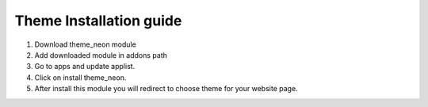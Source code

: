 
=====
Theme Installation guide
=====

1. Download theme_neon module

2. Add downloaded module in addons path

3. Go to apps and update applist.

4. Click on install theme_neon.

5. After install this module you will redirect to choose theme for your website page.

